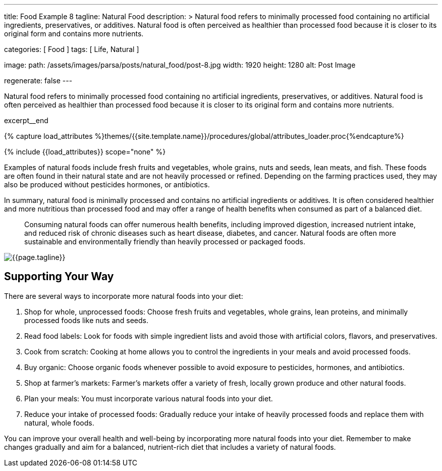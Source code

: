 ---
title:                                  Food Example 8
tagline:                                Natural Food
description: >
                                        Natural food refers to minimally processed food
                                        containing no artificial ingredients, preservatives,
                                        or additives. Natural food is often perceived as
                                        healthier than processed food because it is closer
                                        to its original form and contains more nutrients.

categories:                             [ Food ]
tags:                                   [ Life, Natural ]

image:
  path:                                 /assets/images/parsa/posts/natural_food/post-8.jpg
  width:                                1920
  height:                               1280
  alt:                                  Post Image

regenerate:                             false
---

// Page Initializer
// =============================================================================
// Enable the Liquid Preprocessor
:page-liquid:

// Set (local) page attributes here
// -----------------------------------------------------------------------------
// :page--attr:                         <attr-value>

// Place an excerpt at the most top position
// -----------------------------------------------------------------------------
[role="dropcap"]
Natural food refers to minimally processed food containing no artificial
ingredients, preservatives, or additives. Natural food is often perceived
as healthier than processed food because it is closer to its original form
and contains more nutrients.

excerpt__end

//  Load Liquid procedures
// -----------------------------------------------------------------------------
{% capture load_attributes %}themes/{{site.template.name}}/procedures/global/attributes_loader.proc{%endcapture%}

// Load page attributes
// -----------------------------------------------------------------------------
{% include {{load_attributes}} scope="none" %}


// Page content
// ~~~~~~~~~~~~~~~~~~~~~~~~~~~~~~~~~~~~~~~~~~~~~~~~~~~~~~~~~~~~~~~~~~~~~~~~~~~~~

// Include sub-documents (if any)
// -----------------------------------------------------------------------------
Examples of natural foods include fresh fruits and vegetables, whole grains,
nuts and seeds, lean meats, and fish. These foods are often found in their
natural state and are not heavily processed or refined. Depending on the
farming practices used, they may also be produced without pesticides
hormones, or antibiotics.

In summary, natural food is minimally processed and contains no artificial
ingredients or additives. It is often considered healthier and more nutritious
than processed food and may offer a range of health benefits when consumed
as part of a balanced diet.

> Consuming natural foods can offer numerous health benefits, including
improved digestion, increased nutrient intake, and reduced risk of chronic
diseases such as heart disease, diabetes, and cancer. Natural foods are
often more sustainable and environmentally friendly than heavily processed
or packaged foods.

[role="mt-3 mb-5"]
image::parsa/posts/post-img.jpg[{{page.tagline}}]


== Supporting Your Way

There are several ways to incorporate more natural foods into your diet:

. Shop for whole, unprocessed foods: Choose fresh fruits and vegetables,
  whole grains, lean proteins, and minimally processed foods like nuts
  and seeds.

. Read food labels: Look for foods with simple ingredient lists and avoid
  those with artificial colors, flavors, and preservatives.

. Cook from scratch: Cooking at home allows you to control the ingredients
  in your meals and avoid processed foods.

. Buy organic: Choose organic foods whenever possible to avoid exposure
  to pesticides, hormones, and antibiotics.

. Shop at farmer's markets: Farmer's markets offer a variety of fresh,
  locally grown produce and other natural foods.

. Plan your meals: You must incorporate various natural foods into your diet.

. Reduce your intake of processed foods: Gradually reduce your intake of
  heavily processed foods and replace them with natural, whole foods.

You can improve your overall health and well-being by incorporating more
natural foods into your diet. Remember to make changes gradually and aim for
a balanced, nutrient-rich diet that includes a variety of natural foods.
